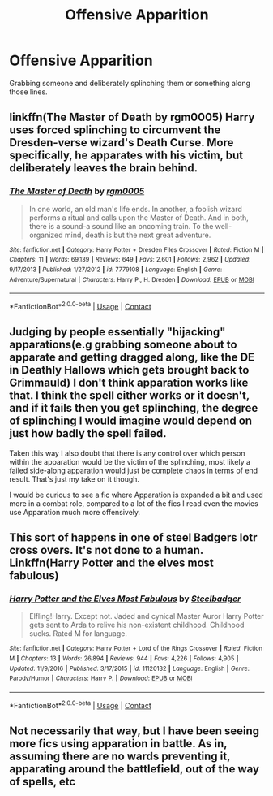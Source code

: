 #+TITLE: Offensive Apparition

* Offensive Apparition
:PROPERTIES:
:Author: DifficultMeat
:Score: 7
:DateUnix: 1522799509.0
:DateShort: 2018-Apr-04
:FlairText: Request
:END:
Grabbing someone and deliberately splinching them or something along those lines.


** linkffn(The Master of Death by rgm0005) Harry uses forced splinching to circumvent the Dresden-verse wizard's Death Curse. More specifically, he apparates with his victim, but deliberately leaves the brain behind.
:PROPERTIES:
:Author: Jahoan
:Score: 8
:DateUnix: 1522820568.0
:DateShort: 2018-Apr-04
:END:

*** [[https://www.fanfiction.net/s/7779108/1/][*/The Master of Death/*]] by [[https://www.fanfiction.net/u/1124176/rgm0005][/rgm0005/]]

#+begin_quote
  In one world, an old man's life ends. In another, a foolish wizard performs a ritual and calls upon the Master of Death. And in both, there is a sound-a sound like an oncoming train. To the well-organized mind, death is but the next great adventure.
#+end_quote

^{/Site/:} ^{fanfiction.net} ^{*|*} ^{/Category/:} ^{Harry} ^{Potter} ^{+} ^{Dresden} ^{Files} ^{Crossover} ^{*|*} ^{/Rated/:} ^{Fiction} ^{M} ^{*|*} ^{/Chapters/:} ^{11} ^{*|*} ^{/Words/:} ^{69,139} ^{*|*} ^{/Reviews/:} ^{649} ^{*|*} ^{/Favs/:} ^{2,601} ^{*|*} ^{/Follows/:} ^{2,962} ^{*|*} ^{/Updated/:} ^{9/17/2013} ^{*|*} ^{/Published/:} ^{1/27/2012} ^{*|*} ^{/id/:} ^{7779108} ^{*|*} ^{/Language/:} ^{English} ^{*|*} ^{/Genre/:} ^{Adventure/Supernatural} ^{*|*} ^{/Characters/:} ^{Harry} ^{P.,} ^{H.} ^{Dresden} ^{*|*} ^{/Download/:} ^{[[http://www.ff2ebook.com/old/ffn-bot/index.php?id=7779108&source=ff&filetype=epub][EPUB]]} ^{or} ^{[[http://www.ff2ebook.com/old/ffn-bot/index.php?id=7779108&source=ff&filetype=mobi][MOBI]]}

--------------

*FanfictionBot*^{2.0.0-beta} | [[https://github.com/tusing/reddit-ffn-bot/wiki/Usage][Usage]] | [[https://www.reddit.com/message/compose?to=tusing][Contact]]
:PROPERTIES:
:Author: FanfictionBot
:Score: 2
:DateUnix: 1522820580.0
:DateShort: 2018-Apr-04
:END:


** Judging by people essentially "hijacking" apparations(e.g grabbing someone about to apparate and getting dragged along, like the DE in Deathly Hallows which gets brought back to Grimmauld) I don't think apparation works like that. I think the spell either works or it doesn't, and if it fails then you get splinching, the degree of splinching I would imagine would depend on just how badly the spell failed.

Taken this way I also doubt that there is any control over which person within the apparation would be the victim of the splinching, most likely a failed side-along apparation would just be complete chaos in terms of end result. That's just my take on it though.

I would be curious to see a fic where Apparation is expanded a bit and used more in a combat role, compared to a lot of the fics I read even the movies use Apparation much more offensively.
:PROPERTIES:
:Author: Chlis
:Score: 4
:DateUnix: 1522802299.0
:DateShort: 2018-Apr-04
:END:


** This sort of happens in one of steel Badgers lotr cross overs. It's not done to a human. Linkffn(Harry Potter and the elves most fabulous)
:PROPERTIES:
:Author: godoftheds
:Score: 1
:DateUnix: 1522844681.0
:DateShort: 2018-Apr-04
:END:

*** [[https://www.fanfiction.net/s/11120132/1/][*/Harry Potter and the Elves Most Fabulous/*]] by [[https://www.fanfiction.net/u/5291694/Steelbadger][/Steelbadger/]]

#+begin_quote
  Elfling!Harry. Except not. Jaded and cynical Master Auror Harry Potter gets sent to Arda to relive his non-existent childhood. Childhood sucks. Rated M for language.
#+end_quote

^{/Site/:} ^{fanfiction.net} ^{*|*} ^{/Category/:} ^{Harry} ^{Potter} ^{+} ^{Lord} ^{of} ^{the} ^{Rings} ^{Crossover} ^{*|*} ^{/Rated/:} ^{Fiction} ^{M} ^{*|*} ^{/Chapters/:} ^{13} ^{*|*} ^{/Words/:} ^{26,894} ^{*|*} ^{/Reviews/:} ^{944} ^{*|*} ^{/Favs/:} ^{4,226} ^{*|*} ^{/Follows/:} ^{4,905} ^{*|*} ^{/Updated/:} ^{11/9/2016} ^{*|*} ^{/Published/:} ^{3/17/2015} ^{*|*} ^{/id/:} ^{11120132} ^{*|*} ^{/Language/:} ^{English} ^{*|*} ^{/Genre/:} ^{Parody/Humor} ^{*|*} ^{/Characters/:} ^{Harry} ^{P.} ^{*|*} ^{/Download/:} ^{[[http://www.ff2ebook.com/old/ffn-bot/index.php?id=11120132&source=ff&filetype=epub][EPUB]]} ^{or} ^{[[http://www.ff2ebook.com/old/ffn-bot/index.php?id=11120132&source=ff&filetype=mobi][MOBI]]}

--------------

*FanfictionBot*^{2.0.0-beta} | [[https://github.com/tusing/reddit-ffn-bot/wiki/Usage][Usage]] | [[https://www.reddit.com/message/compose?to=tusing][Contact]]
:PROPERTIES:
:Author: FanfictionBot
:Score: 1
:DateUnix: 1522844690.0
:DateShort: 2018-Apr-04
:END:


** Not necessarily that way, but I have been seeing more fics using apparation in battle. As in, assuming there are no wards preventing it, apparating around the battlefield, out of the way of spells, etc
:PROPERTIES:
:Author: Nebkreb
:Score: 1
:DateUnix: 1522855387.0
:DateShort: 2018-Apr-04
:END:
